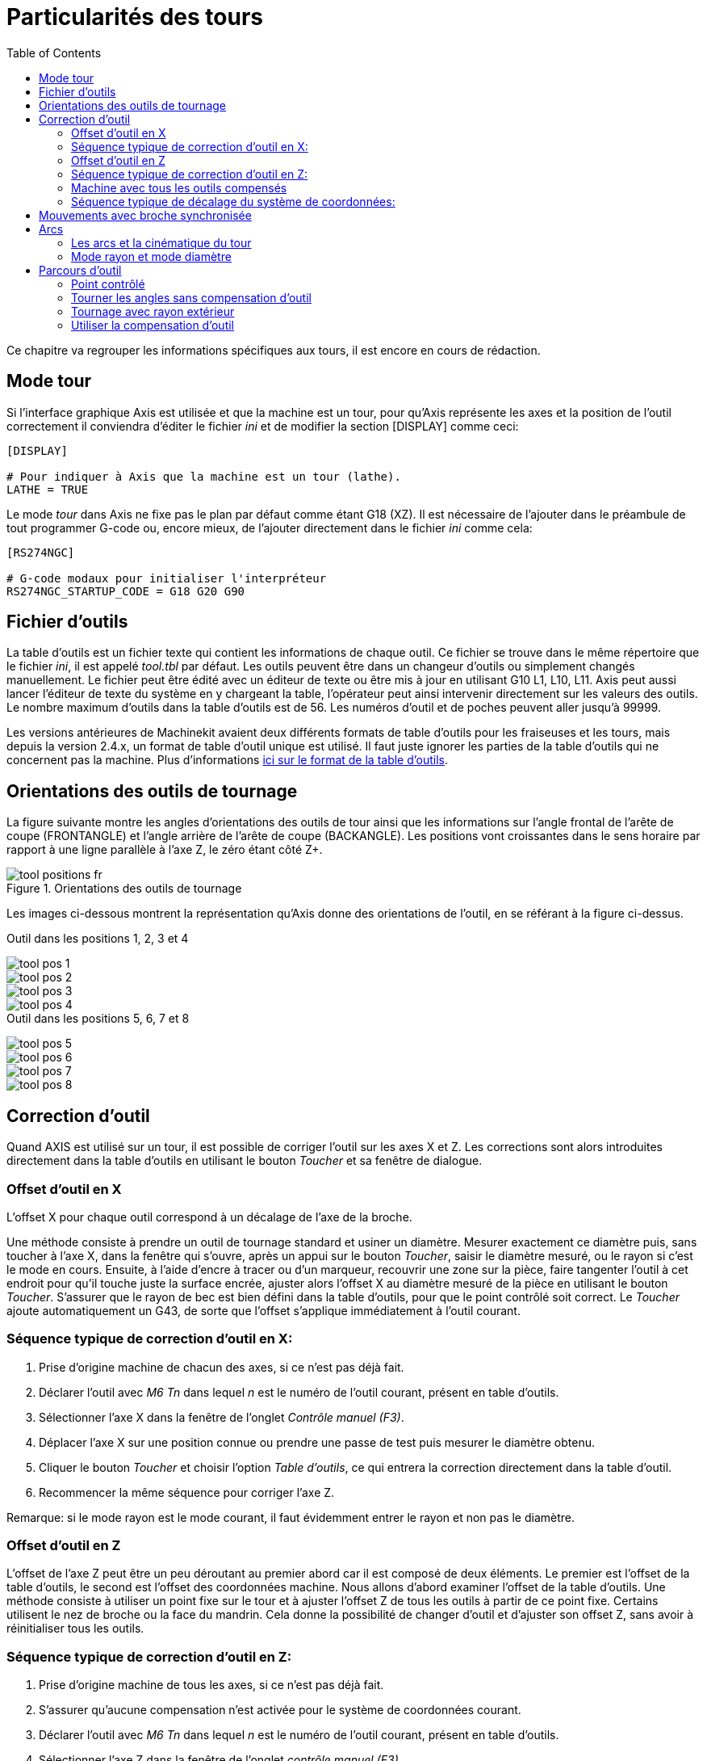 :lang: fr
:toc:

= Particularités des tours

[[cha:Tour-Specifiques]] (((Particularités des tours)))

Ce chapitre va regrouper les informations spécifiques aux tours, il
est encore en cours de rédaction.

== Mode tour

Si l'interface graphique Axis est utilisée et que la machine est un tour, pour
qu'Axis représente les axes et la position de l'outil correctement il conviendra
d'éditer le fichier _ini_ et de modifier la section [DISPLAY] comme ceci:

----
[DISPLAY]

# Pour indiquer à Axis que la machine est un tour (lathe). 
LATHE = TRUE
----

Le mode _tour_ dans Axis ne fixe pas le plan par défaut comme étant G18 (XZ). Il
est nécessaire de l'ajouter dans le préambule de tout programmer G-code ou,
encore mieux, de l'ajouter directement dans le fichier _ini_ comme cela:

----
[RS274NGC]

# G-code modaux pour initialiser l'interpréteur
RS274NGC_STARTUP_CODE = G18 G20 G90
----

== Fichier d'outils

La table d'outils est un fichier texte qui contient les informations de chaque
outil.
Ce fichier se trouve dans le même répertoire que le fichier _ini_, il est appelé
_tool.tbl_ par défaut.
Les outils peuvent être dans un changeur d'outils ou simplement changés
manuellement. Le fichier peut être édité avec un éditeur de texte ou être mis
à jour en utilisant G10 L1, L10, L11.
Axis peut aussi lancer l'éditeur de texte du système en y chargeant la table,
l'opérateur peut ainsi intervenir directement sur les valeurs des outils.
Le nombre maximum d'outils dans la table d'outils est de 56.
Les numéros d'outil et de poches peuvent aller jusqu'à 99999.

Les versions antérieures de Machinekit avaient deux différents formats de table
d'outils pour les fraiseuses et les tours, mais depuis la version 2.4.x,
un format de table d'outil unique est utilisé. Il faut juste ignorer les parties
de la table d'outils qui ne concernent pas la machine.
Plus d'informations <<sec:Tool-Table-Format, ici sur le format de la table
d'outils>>.

[[sec:Orientations-des-outils-de-tour]]
== Orientations des outils de tournage
(((Orientations des outils de tour)))

La figure suivante montre les angles d'orientations des outils de tour ainsi que
les informations sur l'angle frontal de l'arête de coupe (FRONTANGLE) et
l'angle arrière de l'arête de coupe (BACKANGLE).
Les positions vont croissantes dans le sens horaire par rapport à une ligne
parallèle à l'axe Z, le zéro étant côté Z+.

.Orientations des outils de tournage

image::images/tool_positions_fr.png[]


Les images ci-dessous montrent la représentation qu'Axis donne des orientations
de l'outil, en se référant à la figure ci-dessus.

.Outil dans les positions 1, 2, 3 et 4[[fig:Outil-Positions-1-2-3-4]]
(((Outils en positions 1, 2, 3 et 4)))

image::images/tool_pos_1.png[]
image::images/tool_pos_2.png[]
image::images/tool_pos_3.png[]
image::images/tool_pos_4.png[]

.Outil dans les positions 5, 6, 7 et 8[[fig:Outil-Positions-5-6-7-8]]
(((Outils en positions 5, 6, 7 et 8)))

image::images/tool_pos_5.png[]
image::images/tool_pos_6.png[]
image::images/tool_pos_7.png[]
image::images/tool_pos_8.png[]

== Correction d'outil

Quand AXIS est utilisé sur un tour, il est possible de corriger l'outil sur les
axes X et Z. Les corrections sont alors introduites directement dans la table
d'outils en utilisant le bouton _Toucher_ et sa fenêtre de dialogue.

=== Offset d'outil en X

L'offset X pour chaque outil correspond à un décalage de l'axe de la broche.

Une méthode consiste à prendre un outil de tournage standard et usiner un diamètre.
Mesurer exactement ce diamètre puis, sans toucher à l'axe X, dans la fenêtre qui
s'ouvre, après un appui sur le bouton _Toucher_, saisir le diamètre mesuré, ou
le rayon si c'est le mode en cours. Ensuite, à l'aide d'encre à tracer ou
d'un marqueur, recouvrir une zone sur la pièce, faire tangenter l'outil à cet
endroit pour qu'il touche juste la surface encrée, ajuster alors l'offset X au
diamètre mesuré de la pièce en utilisant le bouton _Toucher_. S'assurer que le
rayon de bec est bien défini dans la table d'outils, pour que le point
contrôlé soit correct. Le _Toucher_ ajoute automatiquement un G43, de sorte que
l'offset s'applique immédiatement à l'outil courant.

=== Séquence typique de correction d'outil en X:

 . Prise d'origine machine de chacun des axes, si ce n'est pas déjà fait.
 . Déclarer l'outil avec _M6 Tn_ dans lequel _n_ est le numéro de l'outil
courant, présent en table d'outils.
 . Sélectionner l'axe X dans la fenêtre de l'onglet _Contrôle manuel (F3)_.
 . Déplacer l'axe X sur une position connue ou prendre une passe de test puis
   mesurer le diamètre obtenu.
 . Cliquer le bouton _Toucher_ et choisir l'option _Table d'outils_, ce qui
   entrera la correction directement dans la table d'outil.
 . Recommencer la même séquence pour corriger l'axe Z.

Remarque: si le mode rayon est le mode courant, il faut évidemment entrer le
rayon et non pas le diamètre.

=== Offset d'outil en Z

L'offset de l'axe Z peut être un peu déroutant au premier abord car il est
composé de deux éléments. Le premier est l'offset de la table d'outils, le second
est l'offset des coordonnées machine. Nous allons d'abord examiner l'offset de
la table d'outils. Une méthode consiste à utiliser un point fixe sur le tour et
à ajuster l'offset Z de tous les outils à partir de ce point fixe. Certains
utilisent le nez de broche ou la face du mandrin. Cela donne la possibilité de
changer d'outil et d'ajuster son offset Z, sans avoir à réinitialiser tous les
outils.

=== Séquence typique de correction d'outil en Z:

 . Prise d'origine machine de tous les axes, si ce n'est pas déjà fait.
 . S'assurer qu'aucune compensation n'est activée pour le système de coordonnées
courant.
 . Déclarer l'outil avec _M6 Tn_ dans lequel _n_ est le numéro de l'outil
courant, présent en table d'outils.
 . Sélectionner l'axe Z dans la fenêtre de l'onglet _contrôle manuel (F3)_.
 . Placer un cylindre dans le mandrin.
 . Faire tangenter l'outil contre la face du cylindre.
 . Cliquer le bouton _Toucher_ puis choisir _Table d'outils_ et saisir la
position à 0.0.
 . Répéter l'opération pour chaque outil, en utilisant le même cylindre.

Maintenant, tous les outils sont compensés à la même distance d'une position
standard. Si un outil doit être changé, par exemple par un foret il suffira de
répéter la séquence précédente pour qu'il soit synchronisé avec l'offset Z du
reste des outils. Certains outils pourraient nécessiter un peu de réflexion
pour déterminer le point contrôlé par rapport au point de _Toucher_.
Par exemple, un outil de tronçonnage de 3.17mm d'épaisseur qui est touché sur le
côté gauche, alors que l'opérateur veut Z0 sur le côté droit, il lui faudra
alors saisir 3.17 dans la fenêtre du _Toucher_.

=== Machine avec tous les outils compensés

Une fois que tous les outils ont leurs offsets renseignés dans la table 
d'outils, il est possible d'utiliser n'importe quel outil présent en table
d'outils pour ajuster le décalage du système de coordonnées machine.

=== Séquence typique de décalage du système de coordonnées:

 . Prise d'origine machine de tous les axes, si ce n'est pas déjà fait.
 . Déclarer l'outil avec _M6 Tn_ dans lequel _n_ est le numéro de l'outil
courant, présent en table d'outils.
 . Envoyer un G43 pour que l'offset de l'outil soit activé. (voir ci-dessous)
 . Tangenter l'outil contre la pièce et fixer l'offset machine Z.

Ne pas oublier d'envoyer le G43 sur l'outil avant de définir le décalage
du système de coordonnées machine, les résultats ne seraient pas ceux
attendus... puisque la compensation de l'outil serait ajoutée à l'offset
courant lorsque l'outil sera utilisé dans le programme.

== Mouvements avec broche synchronisée

Sur un tour, les mouvements avec broche synchronisée nécessitent un signal de
retour entre la broche et Machinekit. Généralement, c'est un codeur en quadrature
qui fourni ce retour. Le manuel de l'intégrateur donne des explications sur
l'utilisation des codeurs de broche.

.Filetage
Le cycle de filetage préprogrammé G76 est utilisé, tant en filetage intérieur
qu'en filetage extérieur, voir <<sec:G76-Filetage, la section G76>>.

.Vitesse de coupe à surface constante
La vitesse de coupe à surface constante utilise l'origine machine X modifiée
par l'offset d'outil X, pour calculer la vitesse de rotation de la broche en tr/mn.
La vitesse de coupe à surface constante permet de suivre les changements d'offset
de l'outil. L'emplacement de l'origine machine de l'axe X doit être sur l'axe de
rotation et doit se faire avec l'outil de référence (celui qui a l'offset à zéro).

.Avance par tour
L'avance par tour déplace l'axe Z de la valeur de F à chaque tour.
Ce n'est pas destiné au filetage pour lequel il faut utiliser G76.
D'autres informations sont dans la section sur <<sec:G93-G94-G95-Modes,G95>>.

== Arcs

Le calcul des arcs peut être un exercice assez compliqué, même sur un tour,
sans considérer les modes rayon et diamètre, ni l'orientation du système
de coordonnées machine. Ce qui suit s'applique à des arcs au format centre.
Sur un tour, il faut inclure G18 dans le préambule du programme G-code pour
remplacer le G17 par défaut, le fait d'être en mode tour dans Axis ne suffit pas.
Les arcs en G18, plan XZ utilisent les offsets pour I (l'axe X) et K (l'axe Z).

=== Les arcs et la cinématique du tour

Le tour classique a la broche à gauche de l'opérateur et l'outil entre
l'opérateur et le centre de rotation du mandrin. C'est un agencement avec un
axe Y(+) imaginaire pointant vers le sol.

Ce qui suit est valable pour ce type d'agencement:

 - Le côté positif de l'axe Z pointe vers la droite, en s'éloignant de la broche.
 - Le côté positif de l'axe X pointe vers l'opérateur, quand il est du côté de
l'opérateur par rapport au centre de rotation, ses valeur sont positives.

Certains tours ont l'outil du côté arrière et un axe Y(+) imaginaire pointant
vers le haut.

Les directions des arcs G2/G3 sont basées sur l'axe autour duquel ils tournent.
Dans le cas des tours, il s'agit de l'axe imaginaire Y. Si l'axe Y(+) pointe
vers le sol, il faut regarder vers le haut pour que l'arc paraisse aller dans la
bonne direction. Alors qu'en regardant depuis le dessus il faut inverser les G2/G3
pour que l'arc semble aller dans la bonne direction.

=== Mode rayon et mode diamètre

Lors du calcul des arcs en mode rayon, il suffi de se rappeler la direction de
rotation telle qu'elle s'applique à ce tour.

Lors du calcul des arcs en mode diamètre, X est le diamètre, l'offset X (I) est
le rayon, même en mode diamètre G7.

== Parcours d'outil

=== Point contrôlé

Le point contrôlé pour l'outil, suit la trajectoire programmée. Le point contrôlé
est l'intersection entre deux lignes parallèles aux axes X et Z, tangentes au
rayon de bec de l'outil, définies en faisant tangenter l'outil en X puis en Z.
En cylindrage ou en dressage de face sur une pièce, la trajectoire de coupe et
l'arête de coupe de l'outil suivent le même parcours. Lors du tournage d'un
rayon ou d'un angle, l'arête de coupe de l'outil ne suit pas la trajectoire
programmée, sauf si la compensation d'outil est activée. Dans la figure suivante,
on voit bien que le point contrôlé n'est pas sur l'arête de coupe de l'outil
comme on pourrait le supposer.

[[fig:Control-Point]]
.Point contrôlé

image::images/control_point.png[]

=== Tourner les angles sans compensation d'outil

Maintenant imaginons de programmer une rampe sans compensation d'outil. La
trajectoire programmée est représentée sur la figure suivante. Comme on peut
le voir, la trajectoire programmée et la trajectoire de coupe souhaitée sont
identiques uniquement si les mouvements de tournage suivent les axes X et Z.

.Tournage en rampe

image::images/ramp_entry.png[]

Le point contrôlé progresse en suivant la trajectoire programmée mais l'arête de
coupe ne suit pas cette trajectoire comme c'est visible sur la figure suivante.
Pour résoudre ce problème, il est nécessaire d'activer la compensation d'outil
et d'ajuster la trajectoire programmée pour compenser le rayon de bec de l'outil.

.Trajectoire en rampe

image::images/ramp_cut.png[]

Dans l'exemple ci-dessus, pour suivre la rampe programmée et obtenir la bonne
trajectoire, il suffi de décaler la trajectoire de la rampe vers la
gauche, de la valeur d'un rayon de bec.

=== Tournage avec rayon extérieur

Dans cet exemple nous allons examiner ce qui se passe durant le tournage d'un
rayon extérieur sans compensation de rayon de bec. Sur la figure suivante on voit
l'outil tourner un diamètre extérieur sur la pièce. Le point contrôlé de l'outil
suit bien la trajectoire programmée, l'outil touche le diamètre extérieur de la
pièce.

.Tournage du diamètre

image::images/radius_1.png[]

Sur la figure suivante, on voit que quand l'outil approche la fin la pièce,
le point contrôlé continue de suivre la trajectoire alors que l'arête de coupe
a déjà quitté la matière et coupe en l'air. On voit aussi que malgré qu'un rayon 
a été programmé, la pièce conserve son angle d'extrémité.

.Tournage du rayon

image::images/radius_2.png[]

Maintenant, comme on le voit, le point contrôlé suit bien la trajectoire
programmée mais l'arête de coupe est en dehors de la matière.

.Tournage du rayon

image::images/radius_3.png[]

Sur la figure finale, on voit que l'arête de coupe a terminé le dressage de la
face mais en laissant un coin carré à la place du beau rayon attendu. Noter aussi
que, pour la même raison, pour ne pas laisser de téton au centre de la pièce
lors du dressage de sa face, il convient de dépasser le centre de rotation de la
valeur d'un rayon de bec de l'outil.

.Dressage de la face

image::images/radius_4.png[]

=== Utiliser la compensation d'outil

- Quand la compensation d'outil est utilisée sur un tour, penser à l'arête de
coupe de l'outil comme étant celle d'un outil rond.
- Quand la compensation d'outil est utilisée, la trajectoire doit être
suffisamment large pour qu'un outil rond n'interfère pas avec la pièce à la
ligne suivante. 
- Pour tourner des lignes droites sur un tour, il est préférable de ne pas
utiliser la compensation d'outil. Par exemple pour aléser un trou avec une
barre d'alésage un peu grosse, la place pourrait manquer pour dégager l'outil
et faire le mouvement de sortie. 
- Le mouvement d'entrée dans un arc avec la compensation d'outil, est important
pour obtenir des résultats corrects.


